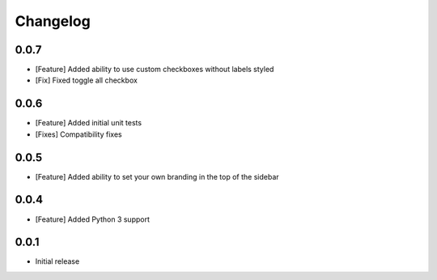 Changelog
=========

0.0.7
-----
* [Feature] Added ability to use custom checkboxes without labels styled
* [Fix] Fixed toggle all checkbox


0.0.6
-----

* [Feature] Added initial unit tests
* [Fixes] Compatibility fixes


0.0.5
-----

* [Feature] Added ability to set your own branding in the top of the sidebar


0.0.4
-----

* [Feature] Added Python 3 support


0.0.1
-----

* Initial release




